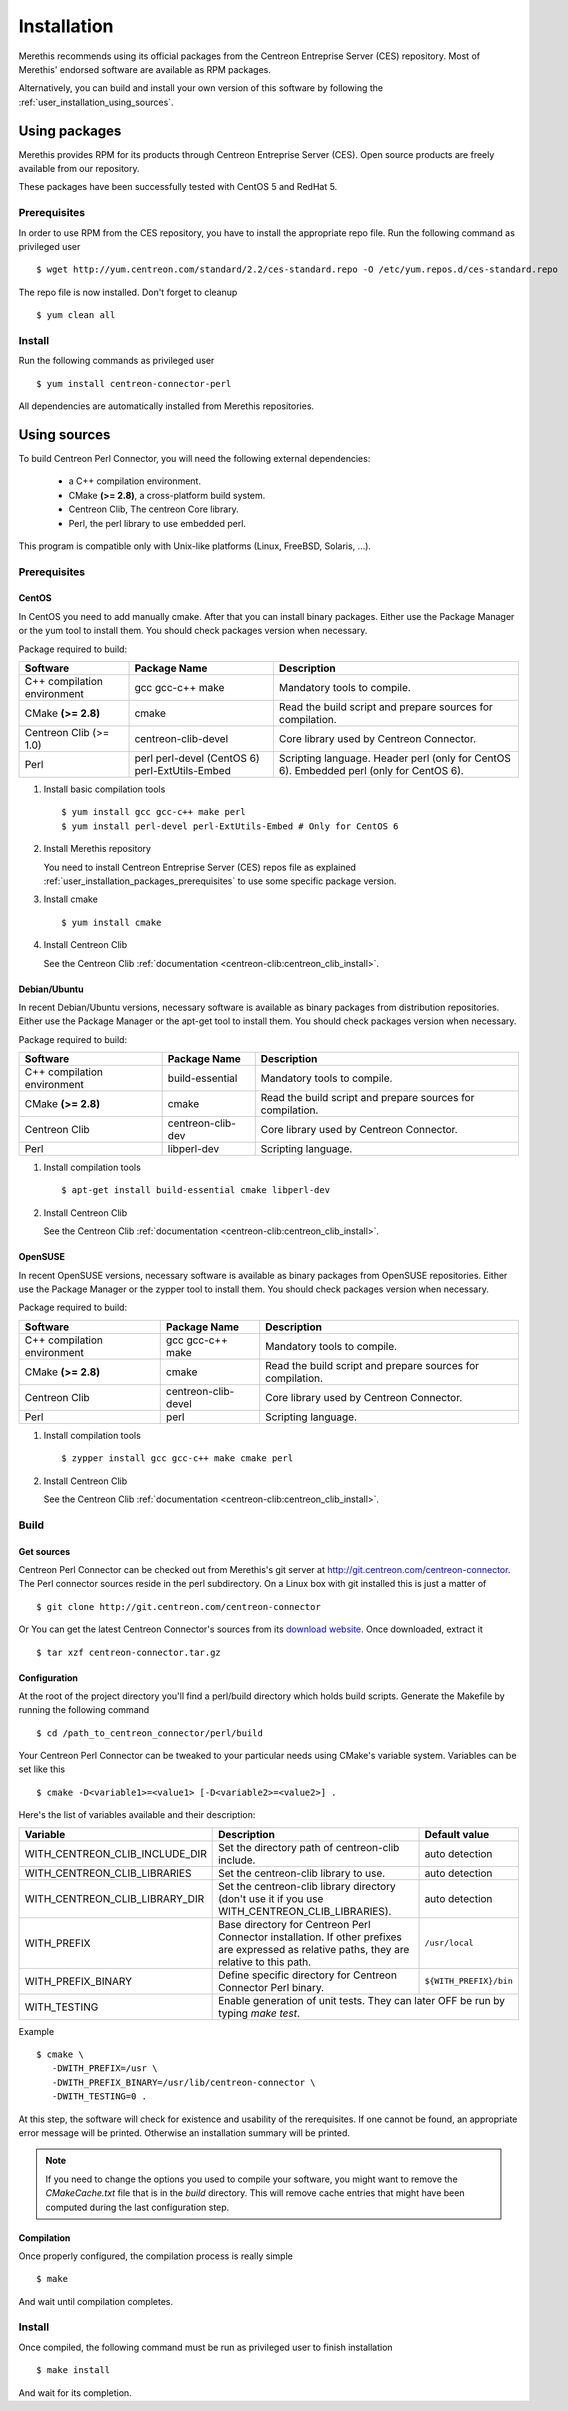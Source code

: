 ############
Installation
############

Merethis recommends using its official packages from the Centreon
Entreprise Server (CES) repository. Most of Merethis' endorsed
software are available as RPM packages.

Alternatively, you can build and install your own version of this
software by following the :ref:`user_installation_using_sources`.

**************
Using packages
**************

Merethis provides RPM for its products through Centreon Entreprise
Server (CES). Open source products are freely available from our
repository.

These packages have been successfully tested with CentOS 5 and RedHat 5.

.. _user_installation_packages_prerequisites:

Prerequisites
=============

In order to use RPM from the CES repository, you have to install the
appropriate repo file. Run the following command as privileged user ::

  $ wget http://yum.centreon.com/standard/2.2/ces-standard.repo -O /etc/yum.repos.d/ces-standard.repo

The repo file is now installed. Don't forget to cleanup ::

  $ yum clean all

Install
=======

Run the following commands as privileged user ::

  $ yum install centreon-connector-perl

All dependencies are automatically installed from Merethis repositories.

.. _user_installation_using_sources:

*************
Using sources
*************

To build Centreon Perl Connector, you will need the following external
dependencies:

  * a C++ compilation environment.
  * CMake **(>= 2.8)**, a cross-platform build system.
  * Centreon Clib, The centreon Core library.
  * Perl, the perl library to use embedded perl.

This program is compatible only with Unix-like platforms (Linux,
FreeBSD, Solaris, ...).

Prerequisites
=============

CentOS
------

In CentOS you need to add manually cmake. After that you can
install binary packages. Either use the Package Manager or the
yum tool to install them. You should check packages version when
necessary.

Package required to build:

=========================== ===================== ==================================
Software                     Package Name         Description
=========================== ===================== ==================================
C++ compilation environment gcc gcc-c++ make      Mandatory tools to compile.
CMake **(>= 2.8)**          cmake                 Read the build script and
                                                  prepare sources for compilation.
Centreon Clib (>= 1.0)      centreon-clib-devel   Core library used by Centreon
                                                  Connector.
Perl                        perl                  Scripting language.
                            perl-devel (CentOS 6) Header perl (only for CentOS 6).
                            perl-ExtUtils-Embed   Embedded perl (only for CentOS 6).
=========================== ===================== ==================================

#. Install basic compilation tools ::

   $ yum install gcc gcc-c++ make perl
   $ yum install perl-devel perl-ExtUtils-Embed # Only for CentOS 6

#. Install Merethis repository

   You need to install Centreon Entreprise Server (CES) repos file as
   explained :ref:`user_installation_packages_prerequisites` to use some
   specific package version.

#. Install cmake ::

   $ yum install cmake

#. Install Centreon Clib

   See the Centreon Clib :ref:`documentation <centreon-clib:centreon_clib_install>`.

Debian/Ubuntu
-------------

In recent Debian/Ubuntu versions, necessary software is available as
binary packages from distribution repositories. Either use the Package
Manager or the apt-get tool to install them. You should check packages
version when necessary.

Package required to build:

=========================== ================= ================================
Software                    Package Name      Description
=========================== ================= ================================
C++ compilation environment build-essential   Mandatory tools to compile.
CMake **(>= 2.8)**          cmake             Read the build script and
                                              prepare sources for compilation.
Centreon Clib               centreon-clib-dev Core library used by Centreon
                                              Connector.
Perl                        libperl-dev       Scripting language.
=========================== ================= ================================

#. Install compilation tools ::

   $ apt-get install build-essential cmake libperl-dev

#. Install Centreon Clib

   See the Centreon Clib :ref:`documentation <centreon-clib:centreon_clib_install>`.

OpenSUSE
--------

In recent OpenSUSE versions, necessary software is available as binary
packages from OpenSUSE repositories. Either use the Package Manager or
the zypper tool to install them. You should check packages version
when necessary.

Package required to build:

=========================== =================== ================================
Software                    Package Name        Description
=========================== =================== ================================
C++ compilation environment gcc gcc-c++ make    Mandatory tools to compile.
CMake **(>= 2.8)**          cmake               Read the build script and
                                                prepare sources for compilation.
Centreon Clib               centreon-clib-devel Core library used by Centreon
                                                Connector.
Perl                        perl                Scripting language.
=========================== =================== ================================

#. Install compilation tools ::

   $ zypper install gcc gcc-c++ make cmake perl

#. Install Centreon Clib

   See the Centreon Clib :ref:`documentation <centreon-clib:centreon_clib_install>`.

Build
=====

Get sources
-----------

Centreon Perl Connector can be checked out from Merethis's git
server at http://git.centreon.com/centreon-connector. The Perl
connector sources reside in the perl subdirectory. On a Linux box
with git installed this is just a matter of ::

  $ git clone http://git.centreon.com/centreon-connector

Or You can get the latest Centreon Connector's sources from its
`download website <http://www.centreon.com/Content-Download/download-centreon-connector>`_.
Once downloaded, extract it ::

  $ tar xzf centreon-connector.tar.gz

Configuration
-------------

At the root of the project directory you'll find a perl/build directory
which holds build scripts. Generate the Makefile by running the
following command ::

  $ cd /path_to_centreon_connector/perl/build

Your Centreon Perl Connector can be tweaked to your particular needs
using CMake's variable system. Variables can be set like this ::

  $ cmake -D<variable1>=<value1> [-D<variable2>=<value2>] .

Here's the list of variables available and their description:

============================== ================================================ ======================
Variable                       Description                                      Default value
============================== ================================================ ======================
WITH_CENTREON_CLIB_INCLUDE_DIR Set the directory path of centreon-clib include. auto detection
WITH_CENTREON_CLIB_LIBRARIES   Set the centreon-clib library to use.            auto detection
WITH_CENTREON_CLIB_LIBRARY_DIR Set the centreon-clib library directory (don't   auto detection
                               use it if you use WITH_CENTREON_CLIB_LIBRARIES).
WITH_PREFIX                    Base directory for Centreon Perl Connector
                               installation. If other prefixes are expressed as ``/usr/local``
                               relative paths, they are relative to this path.
WITH_PREFIX_BINARY             Define specific directory for Centreon Connector ``${WITH_PREFIX}/bin``
                               Perl binary.
WITH_TESTING                   Enable generation of unit tests. They can later  OFF
                               be run by typing *make test*.
============================== =======================================================================

Example ::

  $ cmake \
     -DWITH_PREFIX=/usr \
     -DWITH_PREFIX_BINARY=/usr/lib/centreon-connector \
     -DWITH_TESTING=0 .

At this step, the software will check for existence and usability of the
rerequisites. If one cannot be found, an appropriate error message will
be printed. Otherwise an installation summary will be printed.

.. note::
  If you need to change the options you used to compile your software,
  you might want to remove the *CMakeCache.txt* file that is in the
  *build* directory. This will remove cache entries that might have been
  computed during the last configuration step.

Compilation
-----------

Once properly configured, the compilation process is really simple ::

  $ make

And wait until compilation completes.

Install
=======

Once compiled, the following command must be run as privileged user to
finish installation ::

  $ make install

And wait for its completion.
